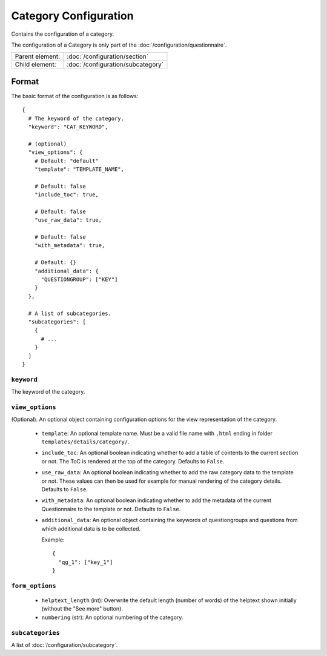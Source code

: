 Category Configuration
======================

Contains the configuration of a category.

The configuration of a Category is only part of the
:doc:`/configuration/questionnaire`.

.. seealso::
    :class:`configuration.configuration.QuestionnaireCategory`

+-----------------+----------------------------------------------------+
| Parent element: | :doc:`/configuration/section`                      |
+-----------------+----------------------------------------------------+
| Child element:  | :doc:`/configuration/subcategory`                  |
+-----------------+----------------------------------------------------+


Format
------

The basic format of the configuration is as follows::

  {
    # The keyword of the category.
    "keyword": "CAT_KEYWORD",

    # (optional)
    "view_options": {
      # Default: "default"
      "template": "TEMPLATE_NAME",

      # Default: false
      "include_toc": true,

      # Default: false
      "use_raw_data": true,

      # Default: false
      "with_metadata": true,

      # Default: {}
      "additional_data": {
        "QUESTIONGROUP": ["KEY"]
      }
    },

    # A list of subcategories.
    "subcategories": [
      {
        # ...
      }
    ]
  }

.. seealso::
    For more information on the configuration of its child elements,
    please refer to their respective documentation:

    * :doc:`/configuration/subcategory`

    Also refer to the :ref:`configuration_questionnaire_example` of a
    Questionnaire configuration.


``keyword``
^^^^^^^^^^^

The keyword of the category.


``view_options``
^^^^^^^^^^^^^^^^

(Optional). An optional object containing configuration options for the
view representation of the category.

  * ``template``: An optional template name. Must be a valid file name
    with ``.html`` ending in folder ``templates/details/category/``.

  * ``include_toc``: An optional boolean indicating whether to add a
    table of contents to the current section or not. The ToC is rendered
    at the top of the category. Defaults to ``False``.

  * ``use_raw_data``: An optional boolean indicating whether to add the
    raw category data to the template or not. These values can then be
    used for example for manual rendering of the category details.
    Defaults to ``False``.

    .. seealso::
      :func:`configuration.configuration.QuestionnaireCategory.get_raw_category_data`

  * ``with_metadata``: An optional boolean indicating whether to add the
    metadata of the current Questionnaire to the template or not.
    Defaults to ``False``.

  * ``additional_data``: An optional object containing the keywords of
    questiongroups and questions from which additional data is to be
    collected.

    Example::

      {
        "qg_1": ["key_1"]
      }


``form_options``
^^^^^^^^^^^^^^^^

  * ``helptext_length`` (int): Overwrite the default length (number of words) of
    the helptext shown initially (without the "See more" button).

  * ``numbering`` (str): An optional numbering of the category.

``subcategories``
^^^^^^^^^^^^^^^^^

A list of :doc:`/configuration/subcategory`.
